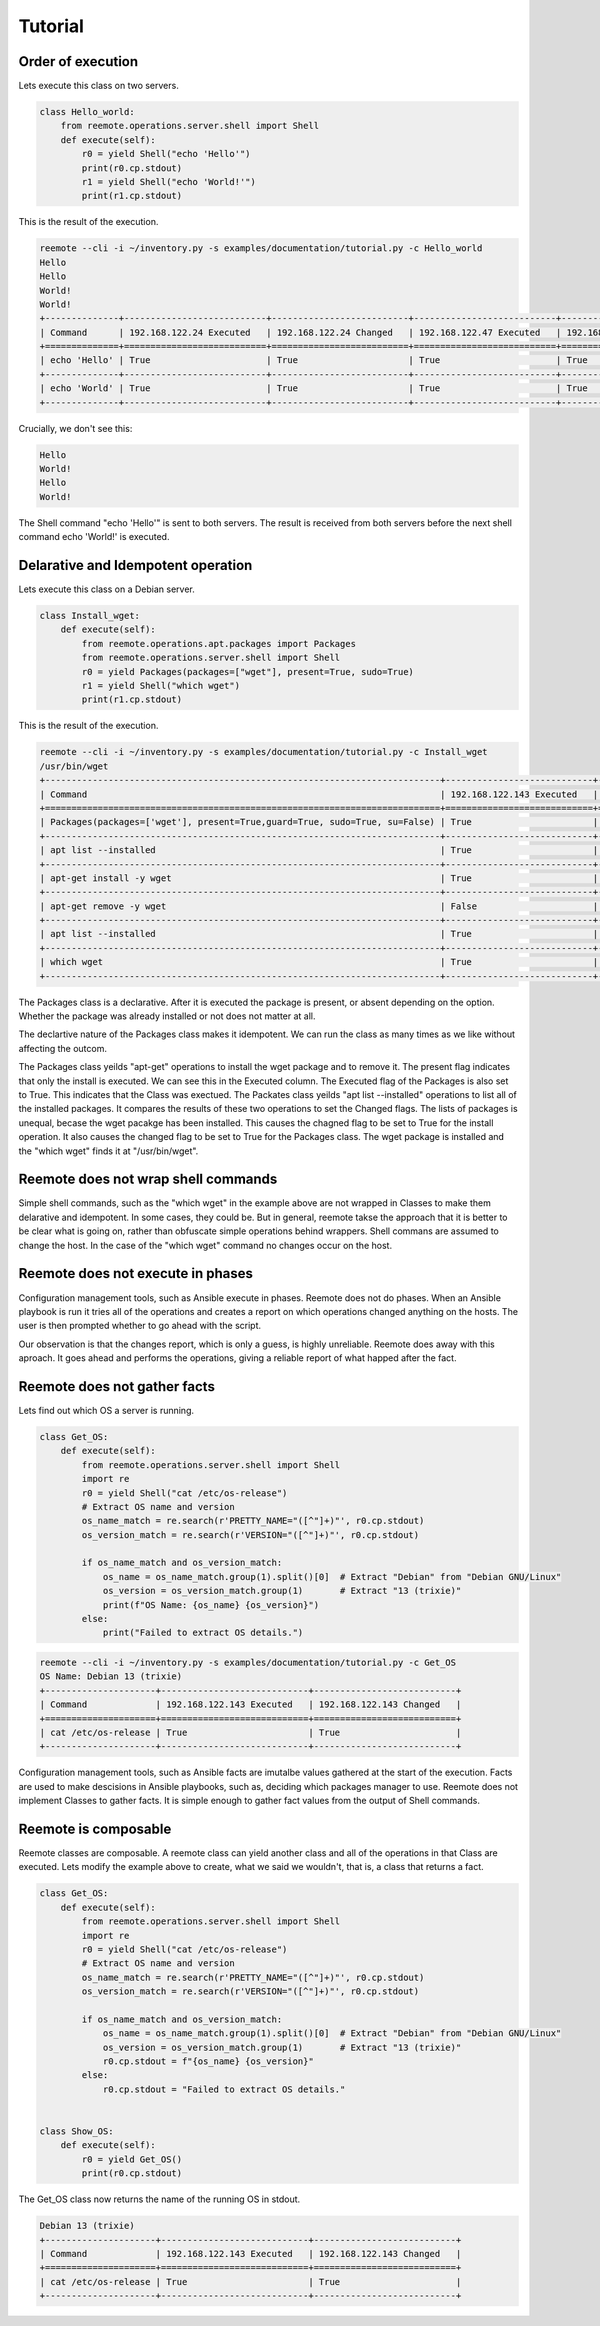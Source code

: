 Tutorial
========

Order of execution
------------------

Lets execute this class on two servers.

.. code-block:: python

    class Hello_world:
        from reemote.operations.server.shell import Shell
        def execute(self):
            r0 = yield Shell("echo 'Hello'")
            print(r0.cp.stdout)
            r1 = yield Shell("echo 'World!'")
            print(r1.cp.stdout)

This is the result of the execution.

.. code-block:: bash

    reemote --cli -i ~/inventory.py -s examples/documentation/tutorial.py -c Hello_world
    Hello
    Hello
    World!
    World!
    +--------------+---------------------------+--------------------------+---------------------------+--------------------------+
    | Command      | 192.168.122.24 Executed   | 192.168.122.24 Changed   | 192.168.122.47 Executed   | 192.168.122.47 Changed   |
    +==============+===========================+==========================+===========================+==========================+
    | echo 'Hello' | True                      | True                     | True                      | True                     |
    +--------------+---------------------------+--------------------------+---------------------------+--------------------------+
    | echo 'World' | True                      | True                     | True                      | True                     |
    +--------------+---------------------------+--------------------------+---------------------------+--------------------------+

Crucially, we don't see this:

.. code-block:: bash

    Hello
    World!
    Hello
    World!

The Shell command "echo 'Hello'" is sent to both servers.  The result is received from both servers before the next shell
command echo 'World!' is executed.

Delarative and Idempotent operation
-----------------------------------

Lets execute this class on a Debian server.

.. code-block:: python

    class Install_wget:
        def execute(self):
            from reemote.operations.apt.packages import Packages
            from reemote.operations.server.shell import Shell
            r0 = yield Packages(packages=["wget"], present=True, sudo=True)
            r1 = yield Shell("which wget")
            print(r1.cp.stdout)

This is the result of the execution.

.. code-block:: bash

    reemote --cli -i ~/inventory.py -s examples/documentation/tutorial.py -c Install_wget
    /usr/bin/wget
    +---------------------------------------------------------------------------+----------------------------+---------------------------+
    | Command                                                                   | 192.168.122.143 Executed   | 192.168.122.143 Changed   |
    +===========================================================================+============================+===========================+
    | Packages(packages=['wget'], present=True,guard=True, sudo=True, su=False) | True                       | True                      |
    +---------------------------------------------------------------------------+----------------------------+---------------------------+
    | apt list --installed                                                      | True                       | False                     |
    +---------------------------------------------------------------------------+----------------------------+---------------------------+
    | apt-get install -y wget                                                   | True                       | True                      |
    +---------------------------------------------------------------------------+----------------------------+---------------------------+
    | apt-get remove -y wget                                                    | False                      | False                     |
    +---------------------------------------------------------------------------+----------------------------+---------------------------+
    | apt list --installed                                                      | True                       | False                     |
    +---------------------------------------------------------------------------+----------------------------+---------------------------+
    | which wget                                                                | True                       | True                      |
    +---------------------------------------------------------------------------+----------------------------+---------------------------+

The Packages class is a declarative.  After it is executed the package is present, or absent depending on the option.
Whether the package was already installed or not does not matter at all.

The declartive nature of the Packages class makes it idempotent.  We can run the class as many times as we like without
affecting the outcom.

The Packages class yeilds "apt-get" operations to install the wget package and to remove it.
The present flag indicates that only the install is executed.  We can see this in the Executed column.
The Executed flag of the Packages is also set to True.  This indicates that the Class was exectued.
The Packates class yeilds "apt list --installed" operations to list all of the installed packages.
It compares the results of these two operations to set the Changed flags.
The lists of packages is unequal, becase the wget pacakge has been installed.  This causes the chagned flag to be set
to True for the install operation.  It also causes the changed flag to be set to True for the Packages class.
The wget package is installed and the "which wget" finds it at "/usr/bin/wget".

Reemote does not wrap shell commands
------------------------------------

Simple shell commands, such as the "which wget" in the example above are not wrapped in Classes to make them
delarative and idempotent.  In some cases, they could be.  But in general, reemote takse the approach that it is
better to be clear what is going on, rather than obfuscate simple operations behind wrappers.  Shell commans are
assumed to change the host.  In the case of the "which wget" command no changes occur on the host.

Reemote does not execute in phases
----------------------------------

Configuration management tools, such as Ansible execute in phases.  Reemote does not do phases.  When an Ansible
playbook is run it tries all of the operations and creates a report on which operations changed anything on the hosts.
The user is then prompted whether to go ahead with the script.

Our observation is that the changes report, which is only a guess, is highly unreliable.  Reemote does away with
this aproach.  It goes ahead and performs the operations, giving a reliable report of what happed after the fact.

Reemote does not gather facts
-----------------------------

Lets find out which OS a server is running.

.. code-block:: python

    class Get_OS:
        def execute(self):
            from reemote.operations.server.shell import Shell
            import re
            r0 = yield Shell("cat /etc/os-release")
            # Extract OS name and version
            os_name_match = re.search(r'PRETTY_NAME="([^"]+)"', r0.cp.stdout)
            os_version_match = re.search(r'VERSION="([^"]+)"', r0.cp.stdout)

            if os_name_match and os_version_match:
                os_name = os_name_match.group(1).split()[0]  # Extract "Debian" from "Debian GNU/Linux"
                os_version = os_version_match.group(1)       # Extract "13 (trixie)"
                print(f"OS Name: {os_name} {os_version}")
            else:
                print("Failed to extract OS details.")

.. code-block:: bash

    reemote --cli -i ~/inventory.py -s examples/documentation/tutorial.py -c Get_OS
    OS Name: Debian 13 (trixie)
    +---------------------+----------------------------+---------------------------+
    | Command             | 192.168.122.143 Executed   | 192.168.122.143 Changed   |
    +=====================+============================+===========================+
    | cat /etc/os-release | True                       | True                      |
    +---------------------+----------------------------+---------------------------+

Configuration management tools, such as Ansible facts are imutalbe values gathered at the start of the execution.
Facts are used to make descisions in Ansible playbooks, such as, deciding which packages manager to use.
Reemote does not implement Classes to gather facts.  It is simple enough to gather fact values from the output
of Shell commands.

Reemote is composable
---------------------

Reemote classes are composable.  A reemote class can yield another class and all of the operations in that Class are
executed.  Lets modify the example above to create, what we said we wouldn't, that is, a class that returns a fact.

.. code-block:: python

    class Get_OS:
        def execute(self):
            from reemote.operations.server.shell import Shell
            import re
            r0 = yield Shell("cat /etc/os-release")
            # Extract OS name and version
            os_name_match = re.search(r'PRETTY_NAME="([^"]+)"', r0.cp.stdout)
            os_version_match = re.search(r'VERSION="([^"]+)"', r0.cp.stdout)

            if os_name_match and os_version_match:
                os_name = os_name_match.group(1).split()[0]  # Extract "Debian" from "Debian GNU/Linux"
                os_version = os_version_match.group(1)       # Extract "13 (trixie)"
                r0.cp.stdout = f"{os_name} {os_version}"
            else:
                r0.cp.stdout = "Failed to extract OS details."


    class Show_OS:
        def execute(self):
            r0 = yield Get_OS()
            print(r0.cp.stdout)

The Get_OS class now returns the name of the running OS in stdout.

.. code-block:: bash

    Debian 13 (trixie)
    +---------------------+----------------------------+---------------------------+
    | Command             | 192.168.122.143 Executed   | 192.168.122.143 Changed   |
    +=====================+============================+===========================+
    | cat /etc/os-release | True                       | True                      |
    +---------------------+----------------------------+---------------------------+

